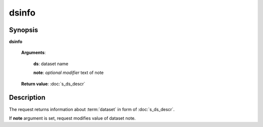 dsinfo
======

Synopsis
--------

.. index:: 
    dsinfo; request

**dsinfo** 

    **Arguments**: 

        **ds**: dataset name
        
        .. index:: 
            note; argument of dsinfo
            
        **note**: *optional modifier* text of note
        
    **Return value**: :doc:`s_ds_descr`

Description
-----------

The request returns information about :term:`dataset` in form of :doc:`s_ds_descr`.

If **note** argument is set, request modifies value of dataset note.
